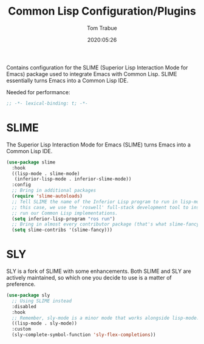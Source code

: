 #+title:  Common Lisp Configuration/Plugins
#+author: Tom Trabue
#+email:  tom.trabue@gmail.com
#+date:   2020:05:26
#+STARTUP: fold

Contains configuration for the SLIME (Superior Lisp Interaction
Mode for Emacs) package used to integrate Emacs with Common Lisp.
SLIME essentially turns Emacs into a Common Lisp IDE.

Needed for performance:
#+begin_src emacs-lisp :tangle yes
;; -*- lexical-binding: t; -*-

#+end_src

* SLIME
  The Superior Lisp Interaction Mode for Emacs (SLIME) turns Emacs into a Common
  Lisp IDE.

#+begin_src emacs-lisp :tangle yes
  (use-package slime
    :hook
    ((lisp-mode . slime-mode)
     (inferior-lisp-mode . inferior-slime-mode))
    :config
    ;; Bring in additional packages
    (require 'slime-autoloads)
    ;; Tell SLIME the name of the Inferior Lisp program to run in lisp-mode. In
    ;; this case, we use the 'roswell' full-stack development tool to install and
    ;; run our Common Lisp implementations.
    (setq inferior-lisp-program "ros run")
    ;; Bring in almost every contributor package (that's what slime-fancy does).
    (setq slime-contribs '(slime-fancy)))
#+end_src

* SLY
  SLY is a fork of SLIME with some enhancements. Both SLIME and SLY are actively
  maintained, so which one you decide to use is a matter of preference.

  #+begin_src emacs-lisp :tangle yes
    (use-package sly
      ;; Using SLIME instead
      :disabled
      :hook
      ;; Remember, sly-mode is a minor mode that works alongside lisp-mode.
      ((lisp-mode . sly-mode))
      :custom
      (sly-complete-symbol-function 'sly-flex-completions))
  #+end_src
